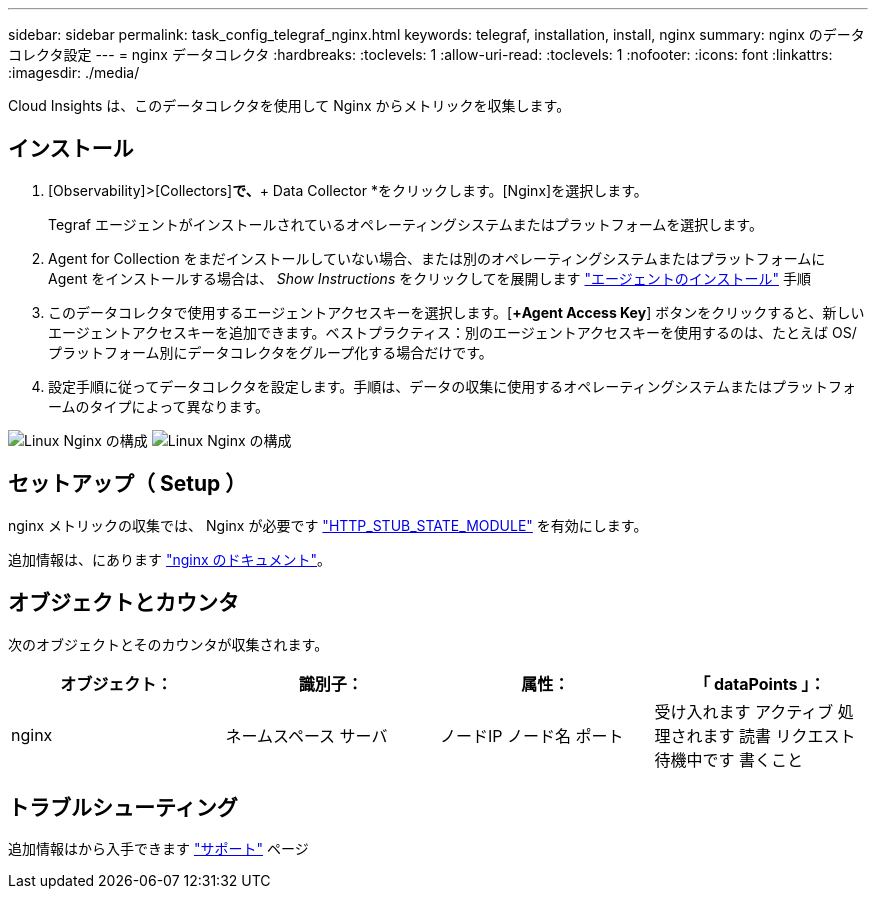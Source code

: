 ---
sidebar: sidebar 
permalink: task_config_telegraf_nginx.html 
keywords: telegraf, installation, install, nginx 
summary: nginx のデータコレクタ設定 
---
= nginx データコレクタ
:hardbreaks:
:toclevels: 1
:allow-uri-read: 
:toclevels: 1
:nofooter: 
:icons: font
:linkattrs: 
:imagesdir: ./media/


[role="lead"]
Cloud Insights は、このデータコレクタを使用して Nginx からメトリックを収集します。



== インストール

. [Observability]>[Collectors]*で、*+ Data Collector *をクリックします。[Nginx]を選択します。
+
Tegraf エージェントがインストールされているオペレーティングシステムまたはプラットフォームを選択します。

. Agent for Collection をまだインストールしていない場合、または別のオペレーティングシステムまたはプラットフォームに Agent をインストールする場合は、 _Show Instructions_ をクリックしてを展開します link:task_config_telegraf_agent.html["エージェントのインストール"] 手順
. このデータコレクタで使用するエージェントアクセスキーを選択します。[*+Agent Access Key*] ボタンをクリックすると、新しいエージェントアクセスキーを追加できます。ベストプラクティス：別のエージェントアクセスキーを使用するのは、たとえば OS/ プラットフォーム別にデータコレクタをグループ化する場合だけです。
. 設定手順に従ってデータコレクタを設定します。手順は、データの収集に使用するオペレーティングシステムまたはプラットフォームのタイプによって異なります。


image:NginxDCConfigLinux-1.png["Linux Nginx の構成"]
image:NginxDCConfigLinux-2.png["Linux Nginx の構成"]



== セットアップ（ Setup ）

nginx メトリックの収集では、 Nginx が必要です link:http://nginx.org/en/docs/http/ngx_http_stub_status_module.html["HTTP_STUB_STATE_MODULE"] を有効にします。

追加情報は、にあります link:http://nginx.org/en/docs/["nginx のドキュメント"]。



== オブジェクトとカウンタ

次のオブジェクトとそのカウンタが収集されます。

[cols="<.<,<.<,<.<,<.<"]
|===
| オブジェクト： | 識別子： | 属性： | 「 dataPoints 」： 


| nginx | ネームスペース
サーバ | ノードIP
ノード名
ポート | 受け入れます
アクティブ
処理されます
読書
リクエスト
待機中です
書くこと 
|===


== トラブルシューティング

追加情報はから入手できます link:concept_requesting_support.html["サポート"] ページ
